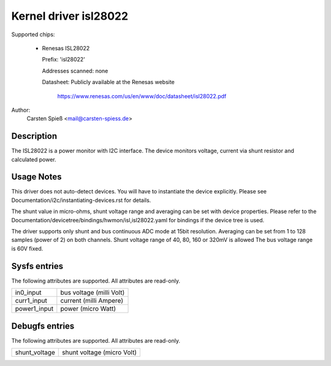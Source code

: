 .. SPDX-License-Identifier: GPL-2.0-or-later

Kernel driver isl28022
======================

Supported chips:

  * Renesas ISL28022

    Prefix: 'isl28022'

    Addresses scanned: none

    Datasheet: Publicly available at the Renesas website

	       https://www.renesas.com/us/en/www/doc/datasheet/isl28022.pdf

Author:
    Carsten Spieß <mail@carsten-spiess.de>

Description
-----------

The ISL28022 is a power monitor with I2C interface. The device monitors
voltage, current via shunt resistor and calculated power.

Usage Notes
-----------

This driver does not auto-detect devices. You will have to instantiate the
device explicitly. Please see Documentation/i2c/instantiating-devices.rst for
details.

The shunt value in micro-ohms, shunt voltage range and averaging can be set
with device properties.
Please refer to the Documentation/devicetree/bindings/hwmon/isl,isl28022.yaml
for bindings if the device tree is used.

The driver supports only shunt and bus continuous ADC mode at 15bit resolution.
Averaging can be set from 1 to 128 samples (power of 2) on both channels.
Shunt voltage range of 40, 80, 160 or 320mV is allowed
The bus voltage range is 60V fixed.

Sysfs entries
-------------

The following attributes are supported. All attributes are read-only.

======================= =======================================================
in0_input		bus voltage (milli Volt)

curr1_input		current (milli Ampere)
power1_input		power (micro Watt)
======================= =======================================================

Debugfs entries
---------------

The following attributes are supported. All attributes are read-only.

======================= =======================================================
shunt_voltage		shunt voltage (micro Volt)
======================= =======================================================
